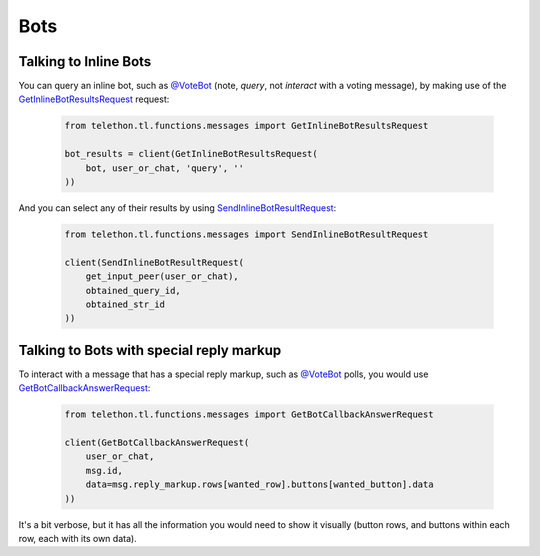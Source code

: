 ====
Bots
====


Talking to Inline Bots
**********************

You can query an inline bot, such as `@VoteBot`__ (note, *query*,
not *interact* with a voting message), by making use of the
`GetInlineBotResultsRequest`__ request:

    .. code-block:: python

        from telethon.tl.functions.messages import GetInlineBotResultsRequest

        bot_results = client(GetInlineBotResultsRequest(
            bot, user_or_chat, 'query', ''
        ))

And you can select any of their results by using
`SendInlineBotResultRequest`__:

    .. code-block:: python

        from telethon.tl.functions.messages import SendInlineBotResultRequest

        client(SendInlineBotResultRequest(
            get_input_peer(user_or_chat),
            obtained_query_id,
            obtained_str_id
        ))


Talking to Bots with special reply markup
*****************************************

To interact with a message that has a special reply markup, such as
`@VoteBot`__ polls, you would use `GetBotCallbackAnswerRequest`__:

    .. code-block:: python

        from telethon.tl.functions.messages import GetBotCallbackAnswerRequest

        client(GetBotCallbackAnswerRequest(
            user_or_chat,
            msg.id,
            data=msg.reply_markup.rows[wanted_row].buttons[wanted_button].data
        ))

It's a bit verbose, but it has all the information you would need to
show it visually (button rows, and buttons within each row, each with
its own data).

__ https://t.me/vote
__ https://lonamiwebs.github.io/Telethon/methods/messages/get_inline_bot_results.html
__ https://lonamiwebs.github.io/Telethon/methods/messages/send_inline_bot_result.html
__ https://lonamiwebs.github.io/Telethon/methods/messages/get_bot_callback_answer.html
__ https://t.me/vote
